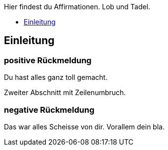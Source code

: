 Hier findest du Affirmationen.
Lob und Tadel.

* <<Einleitung>>

== Einleitung

=== positive Rückmeldung

Du hast alles ganz toll gemacht.

Zweiter Abschnitt mit
Zeilenumbruch.

=== negative Rückmeldung

Das war alles Scheisse von dir.
Vorallem dein bla.
